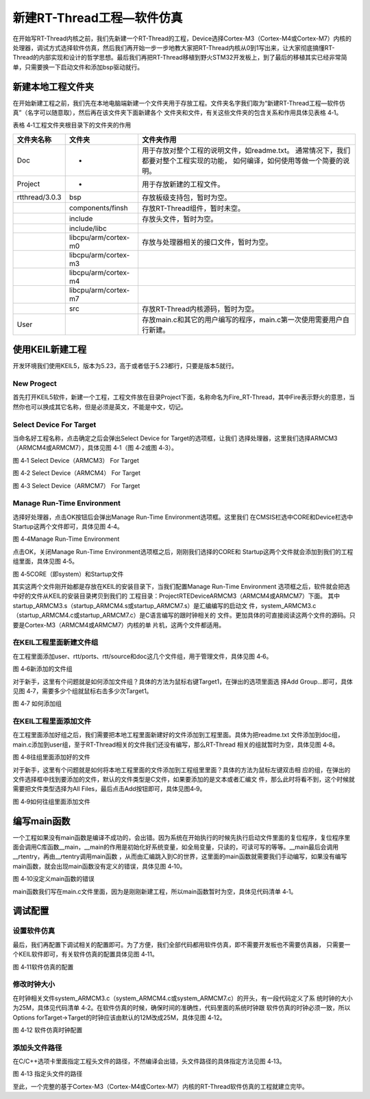 .. vim: syntax=rst


新建RT-Thread工程—软件仿真
============================

在开始写RT-Thread内核之前，我们先新建一个RT-Thread的工程，Device选择Cortex-M3（Cortex-M4或Cortex-M7）内核的处理器，调试方式选择软件仿真，然后我们再开始一步一步地教大家把RT-Thread内核从0到1写出来，让大家彻底搞懂RT-
Thread的内部实现和设计的哲学思想。最后我们再把RT-Thread移植到野火STM32开发板上，到了最后的移植其实已经非常简单，只需要换一下启动文件和添加bsp驱动就行。

新建本地工程文件夹
~~~~~~~~~~~~~~~~~~~~

在开始新建工程之前，我们先在本地电脑端新建一个文件夹用于存放工程。文件夹名字我们取为“新建RT-Thread工程—软件仿真”（名字可以随意取），然后再在该文件夹下面新建各个
文件夹和文件，有关这些文件夹的包含关系和作用具体见表格 4‑1。

表格 4‑1工程文件夹根目录下的文件夹的作用

============== ==================== ==========================
文件夹名称     文件夹               文件夹作用
============== ==================== ==========================
Doc            -                    用于存放对整个工程的说明文件，如readme.txt。
                                    通常情况下，我们都要对整个工程实现的功能，
                                    如何编译，如何使用等做一个简要的说明。
Project        -                    用于存放新建的工程文件。
rtthread/3.0.3 bsp                  存放板级支持包，暂时为空。
\              components/finsh     存放RT-Thread组件，暂时未空。
\              include              存放头文件，暂时为空。
\              include/libc
\              libcpu/arm/cortex-m0 存放与处理器相关的接口文件，暂时为空。
\              libcpu/arm/cortex-m3
\              libcpu/arm/cortex-m4
\              libcpu/arm/cortex-m7
\              src                  存放RT-Thread内核源码，暂时为空。
User                                存放main.c和其它的用户编写的程序，main.c第一次使用需要用户自行新建。
============== ==================== ==========================

使用KEIL新建工程
~~~~~~~~~~~~~~~~~~~~~~

开发环境我们使用KEIL5，版本为5.23，高于或者低于5.23都行，只要是版本5就行。

New Progect
-----------

首先打开KEIL5软件，新建一个工程，工程文件放在目录Project下面，名称命名为Fire_RT-Thread，其中Fire表示野火的意思，当然你也可以换成其它名称，但是必须是英文，不能是中文，切记。

Select Device For Target
------------------------

当命名好工程名称，点击确定之后会弹出Select Device for Target的选项框，让我们
选择处理器，这里我们选择ARMCM3（ARMCM4或ARMCM7），具体见图 4‑1（图 4‑2或图 4‑3）。

.. image:: media/creating_project/creati002.png
    :align: center
    :alt: 图 4‑1 Select Device（ARMCM3） For Target

图 4‑1 Select Device（ARMCM3） For Target

.. image:: media/creating_project/creati003.png
    :align: center
    :alt: 图 4‑2 Select Device（ARMCM4） For Target

图 4‑2 Select Device（ARMCM4） For Target

.. image:: media/creating_project/creati004.png
    :align: center
    :alt: 图 4‑3 Select Device（ARMCM7） For Target

图 4‑3 Select Device（ARMCM7） For Target

Manage Run-Time Environment
---------------------------

选择好处理器，点击OK按钮后会弹出Manage Run-Time Environment选项框。这里我们
在CMSIS栏选中CORE和Device栏选中Startup这两个文件即可，具体见图 4‑4。

.. image:: media/creating_project/creati005.png
    :align: center
    :alt: 图 4‑4Manage Run-Time Environment

图 4‑4Manage Run-Time Environment


点击OK，关闭Manage Run-Time Environment选项框之后，刚刚我们选择的CORE和
Startup这两个文件就会添加到我们的工程组里面，具体见图 4‑5。

.. image:: media/creating_project/creati006.png
    :align: center
    :alt: 图 4‑5CORE（即system）和Startup文件

图 4‑5CORE（即system）和Startup文件

其实这两个文件刚开始都是存放在KEIL的安装目录下，当我们配置Manage Run-Time Environment
选项框之后，软件就会把选中好的文件从KEIL的安装目录拷贝到我们的
工程目录：Project\RTE\Device\ARMCM3（ARMCM4或ARMCM7）下面。
其中startup_ARMCM3.s（startup_ARMCM4.s或startup_ARMCM7.s）是汇编编写的启动文
件，system_ARMCM3.c（startup_ARMCM4.c或startup_ARMCM7.c）是C语言编写的跟时钟相关的
文件。更加具体的可直接阅读这两个文件的源码。只要是Cortex-M3（ARMCM4或ARMCM7）内核的单
片机，这两个文件都适用。

在KEIL工程里面新建文件组
-----------------------------

在工程里面添加user、rtt/ports、rtt/source和doc这几个文件组，用于管理文件，具体见图 4‑6。

.. image:: media/creating_project/creati007.png
    :align: center
    :alt: 图 4‑6新添加的文件组

图 4‑6新添加的文件组


对于新手，这里有个问题就是如何添加文件组？具体的方法为鼠标右键Target1，在弹出的选项里面选
择Add Group…即可，具体见图 4‑7，需要多少个组就鼠标右击多少次Target1。

.. image:: media/creating_project/creati008.png
    :align: center
    :alt: 图 4‑7 如何添加组

图 4‑7 如何添加组

在KEIL工程里面添加文件
------------------------

在工程里面添加好组之后，我们需要把本地工程里面新建好的文件添加到工程里面。具体为把readme.txt
文件添加到doc组，main.c添加到user组，至于RT-Thread相关的文件我们还没有编写，那么RT-Thread
相关的组就暂时为空，具体见图 4‑8。

.. image:: media/creating_project/creati009.png
    :align: center
    :alt: 图 4‑8往组里面添加好的文件

图 4‑8往组里面添加好的文件

对于新手，这里有个问题就是如何将本地工程里面的文件添加到工程组里里面？具体的方法为鼠标左键双击相
应的组，在弹出的文件选择框中找到要添加的文件，默认的文件类型是C文件，如果要添加的是文本或者汇编文
件，那么此时将看不到，这个时候就需要把文件类型选择为All Files，最后点击Add按钮即可，具体见图4‑9。

.. image:: media/creating_project/creati010.png
    :align: center
    :alt: 图 4‑9如何往组里面添加文件

图 4‑9如何往组里面添加文件

编写main函数
~~~~~~~~~~~~~~~~~

一个工程如果没有main函数是编译不成功的，会出错。因为系统在开始执行的时候先执行启动文件里面的复位程序，复位程序里面会调用C库函数__main，__main的作用是初始化好系统变量，如全局变量，只读的，可读可写的等等。__main最后会调用__rtentry，再由__rtentry调用main函数
，从而由汇编跳入到C的世界，这里面的main函数就需要我们手动编写，如果没有编写main函数，就会出现main函数没有定义的错误，具体见图 4‑10。

.. image:: media/creating_project/creati011.png
    :align: center
    :alt: 图 4‑10没定义main函数的错误

图 4‑10没定义main函数的错误

main函数我们写在main.c文件里面，因为是刚刚新建工程，所以main函数暂时为空，具体见代码清单 4‑1。

.. code-block:: c
   :caption: 代码清单 4‑1main函数
   :linenos:

    int main(void)
    {
        for (;;)
        {
            /* 啥事不干 */
        }
    }


调试配置
~~~~~~~~~~~~~~

设置软件仿真
-----------------

最后，我们再配置下调试相关的配置即可。为了方便，我们全部代码都用软件仿真，即不需要开发板也不需要仿真器，
只需要一个KEIL软件即可，有关软件仿真的配置具体见图 4‑11。

.. image:: media/creating_project/creati012.png
    :align: center
    :alt: 图 4‑11软件仿真的配置

图 4‑11软件仿真的配置

修改时钟大小
---------------

在时钟相关文件system_ARMCM3.c（system_ARMCM4.c或system_ARMCM7.c）的开头，有一段代码定义了系
统时钟的大小为25M，具体见代码清单 4‑2。在软件仿真的时候，确保时间的准确性，代码里面的系统时钟跟
软件仿真的时钟必须一致，所以Options forTarget->Target的时钟应该由默认的12M改成25M，具体见图 4‑12。

.. code-block:: c
    :caption: 代码清单 4‑2 时钟相关宏定义
    :linenos:

    #define __HSI ( 8000000UL)
    #define __XTAL ( 5000000UL)

    #define __SYSTEM_CLOCK (5*__XTAL) /* 5*5000000 = 25M */

.. image:: media/creating_project/creati013.png
    :align: center
    :alt: 图 4‑12 软件仿真时钟配置

图 4‑12 软件仿真时钟配置

添加头文件路径
----------------

在C/C++选项卡里面指定工程头文件的路径，不然编译会出错，头文件路径的具体指定方法见图 4‑13。

.. image:: media/creating_project/creati014.png
    :align: center
    :alt: 图 4‑13 指定头文件的路径

图 4‑13 指定头文件的路径

至此，一个完整的基于Cortex-M3（Cortex-M4或Cortex-M7）内核的RT-Thread软件仿真的工程就建立完毕。


